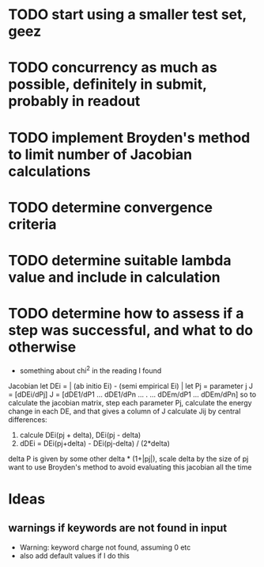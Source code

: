* TODO start using a smaller test set, geez

* TODO concurrency as much as possible, definitely in submit, probably in readout

* TODO implement Broyden's method to limit number of Jacobian calculations

* TODO determine convergence criteria

* TODO determine suitable lambda value and include in calculation

* TODO determine how to assess if a step was successful, and what to do otherwise
  - something about chi^2 in the reading I found

Jacobian
let DEi = | (ab initio Ei) - (semi empirical Ei) |
let Pj = parameter j
J = [dDEi/dPj]
J = [dDE1/dP1 ... dDE1/dPn
	...    .   ...
     dDEm/dP1 ... dDEm/dPn]
so to calculate the jacobian matrix, step each parameter Pj,
calculate the energy change in each DE, and that gives a column of J
calculate Jij by central differences:
1. calcule DEi(pj + delta), DEi(pj - delta)
2. dDEi = DEi(pj+delta) - DEi(pj-delta) / (2*delta)
delta P is given by some other delta * (1+|pj|), scale delta by the size of pj
want to use Broyden's method to avoid evaluating this jacobian all the time
	
* Ideas
** warnings if keywords are not found in input
  - Warning: keyword charge not found, assuming 0 etc
  - also add default values if I do this
